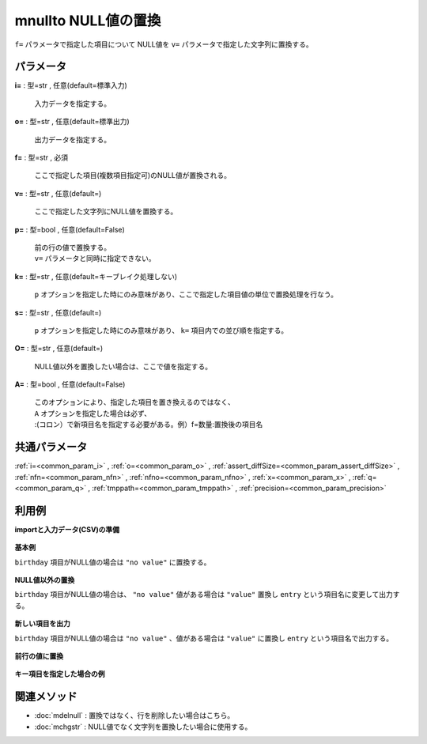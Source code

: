 mnullto NULL値の置換
--------------------------------

``f=`` パラメータで指定した項目について
NULL値を ``v=`` パラメータで指定した文字列に置換する。


パラメータ
''''''''''''''''''''''

**i=** : 型=str , 任意(default=標準入力)

  | 入力データを指定する。

**o=** : 型=str , 任意(default=標準出力)

  | 出力データを指定する。

**f=** : 型=str , 必須

  | ここで指定した項目(複数項目指定可)のNULL値が置換される。

**v=** : 型=str , 任意(default=)

  | ここで指定した文字列にNULL値を置換する。

**p=** : 型=bool , 任意(default=False)

  | 前の行の値で置換する。
  | ``v=`` パラメータと同時に指定できない。

**k=** : 型=str , 任意(default=キーブレイク処理しない)

  | ``p`` オプションを指定した時にのみ意味があり、ここで指定した項目値の単位で置換処理を行なう。

**s=** : 型=str , 任意(default=)

  | ``p`` オプションを指定した時にのみ意味があり、 ``k=`` 項目内での並び順を指定する。

**O=** : 型=str , 任意(default=)

  | NULL値以外を置換したい場合は、ここで値を指定する。

**A=** : 型=bool , 任意(default=False)

  | このオプションにより、指定した項目を置き換えるのではなく、
  | ``A`` オプションを指定した場合は必ず、
  | :(コロン）で新項目名を指定する必要がある。例）f=数量:置換後の項目名



共通パラメータ
''''''''''''''''''''

:ref:`i=<common_param_i>`
, :ref:`o=<common_param_o>`
, :ref:`assert_diffSize=<common_param_assert_diffSize>`
, :ref:`nfn=<common_param_nfn>`
, :ref:`nfno=<common_param_nfno>`
, :ref:`x=<common_param_x>`
, :ref:`q=<common_param_q>`
, :ref:`tmppath=<common_param_tmppath>`
, :ref:`precision=<common_param_precision>`


利用例
''''''''''''

**importと入力データ(CSV)の準備**

  .. code-block:: python
    :linenos:

    import nysol.mcmd as nm

    with open('dat1.csv','w') as f:
      f.write(
    '''customer,birthday
    A,19690103
    B,
    C,19500501
    D,
    E,
    ''')

    with open('dat2.csv','w') as f:
      f.write(
    '''id,date
    A,19690103
    B,
    C,19500501
    D,
    E,
    ''')

    with open('dat3.csv','w') as f:
      f.write(
    '''id,seq,val
    A,1,1
    A,3,2
    A,2,
    B,2,3
    B,1,
    ''')


**基本例**

``birthday`` 項目がNULL値の場合は ``"no value"`` に置換する。

  .. code-block:: python
    :linenos:

    nm.mnullto(f="birthday", v="no value", i="dat1.csv", o="rsl1.csv").run()
    ### rsl1.csv の内容
    # customer,birthday
    # A,19690103
    # B,no value
    # C,19500501
    # D,no value
    # E,no value


**NULL値以外の置換**

``birthday`` 項目がNULL値の場合は、 ``"no value"``
値がある場合は ``"value"`` 置換し ``entry`` という項目名に変更して出力する。

  .. code-block:: python
    :linenos:

    nm.mnullto(f="birthday:entry", v="no value", O="value", i="dat1.csv", o="rsl2.csv").run()
    ### rsl2.csv の内容
    # customer,entry
    # A,value
    # B,no value
    # C,value
    # D,no value
    # E,no value


**新しい項目を出力**

``birthday`` 項目がNULL値の場合は ``"no value"`` 、値がある場合は ``"value"`` に置換し ``entry`` という項目名で出力する。

  .. code-block:: python
    :linenos:

    nm.mnullto(f="birthday:entry", v="no value", O="value", A=True, i="dat1.csv", o="rsl3.csv").run()
    ### rsl3.csv の内容
    # customer,birthday,entry
    # A,19690103,value
    # B,,no value
    # C,19500501,value
    # D,,no value
    # E,,no value


**前行の値に置換**


  .. code-block:: python
    :linenos:

    nm.mnullto(f="val", p=True, i="dat3.csv", o="rsl4.csv").run()
    ### rsl4.csv の内容
    # id,seq,val
    # A,1,1
    # A,3,2
    # A,2,2
    # B,2,3
    # B,1,3


**キー項目を指定した場合の例**


  .. code-block:: python
    :linenos:

    nm.mnullto(k="id", s="seq", f="val", p=True, i="dat3.csv", o="rsl5.csv").run()
    ### rsl5.csv の内容
    # id%0,seq%1,val
    # A,1,1
    # A,2,1
    # A,3,2
    # B,1,
    # B,2,3


関連メソッド
''''''''''''''''''''

* :doc:`mdelnull` : 置換ではなく、行を削除したい場合はこちら。
* :doc:`mchgstr` : NULL値でなく文字列を置換したい場合に使用する。

